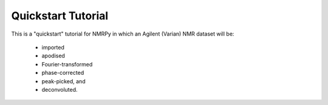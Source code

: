 ###################
Quickstart Tutorial
###################

This is a "quickstart" tutorial for NMRPy in which an Agilent (Varian) NMR dataset will be:

    * imported
    * apodised
    * Fourier-transformed
    * phase-corrected
    * peak-picked, and
    * deconvoluted.

